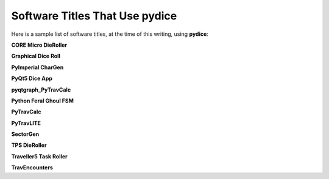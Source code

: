 **Software Titles That Use pydice**
===================================

Here is a sample list of software titles, at the time of this writing, using **pydice**:

**CORE Micro DieRoller**

**Graphical Dice Roll**

**PyImperial CharGen**

**PyQt5 Dice App**

**pyqtgraph_PyTravCalc**

**Python Feral Ghoul FSM**

**PyTravCalc**

**PyTravLITE**

**SectorGen**

**TPS DieRoller**

**Traveller5 Task Roller**

**TravEncounters**

